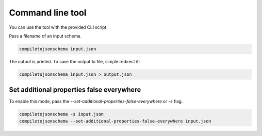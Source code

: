 Command line tool
=================


You can use the tool with the provided CLI script.

Pass a filename of an input schema.

.. code-block:: shell-session

    compiletojsonschema input.json

The output is printed. To save the output to file, simple redirect it:

.. code-block:: shell-session

    compiletojsonschema input.json > output.json


Set additional properties false everywhere
------------------------------------------

To enable this mode, pass the `--set-additional-properties-false-everywhere` or `-s` flag.


.. code-block:: shell-session

    compiletojsonschema -s input.json
    compiletojsonschema --set-additional-properties-false-everywhere input.json

